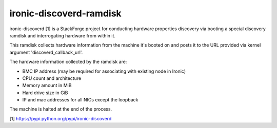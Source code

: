 ========================
ironic-discoverd-ramdisk
========================
ironic-discoverd [1] is a StackForge project for conducting hardware properties
discovery via booting a special discovery ramdisk and interrogating hardware
from within it.

This ramdisk collects hardware information from the machine
it's booted on and posts it to the URL provided via
kernel argument 'discoverd_callback_url'.

The hardware information collected by the ramdisk are:

* BMC IP address (may be required for associating with existing node in Ironic)
* CPU count and architecture
* Memory amount in MiB
* Hard drive size in GiB
* IP and mac addresses for all NICs except the loopback

The machine is halted at the end of the process.

[1] https://pypi.python.org/pypi/ironic-discoverd
